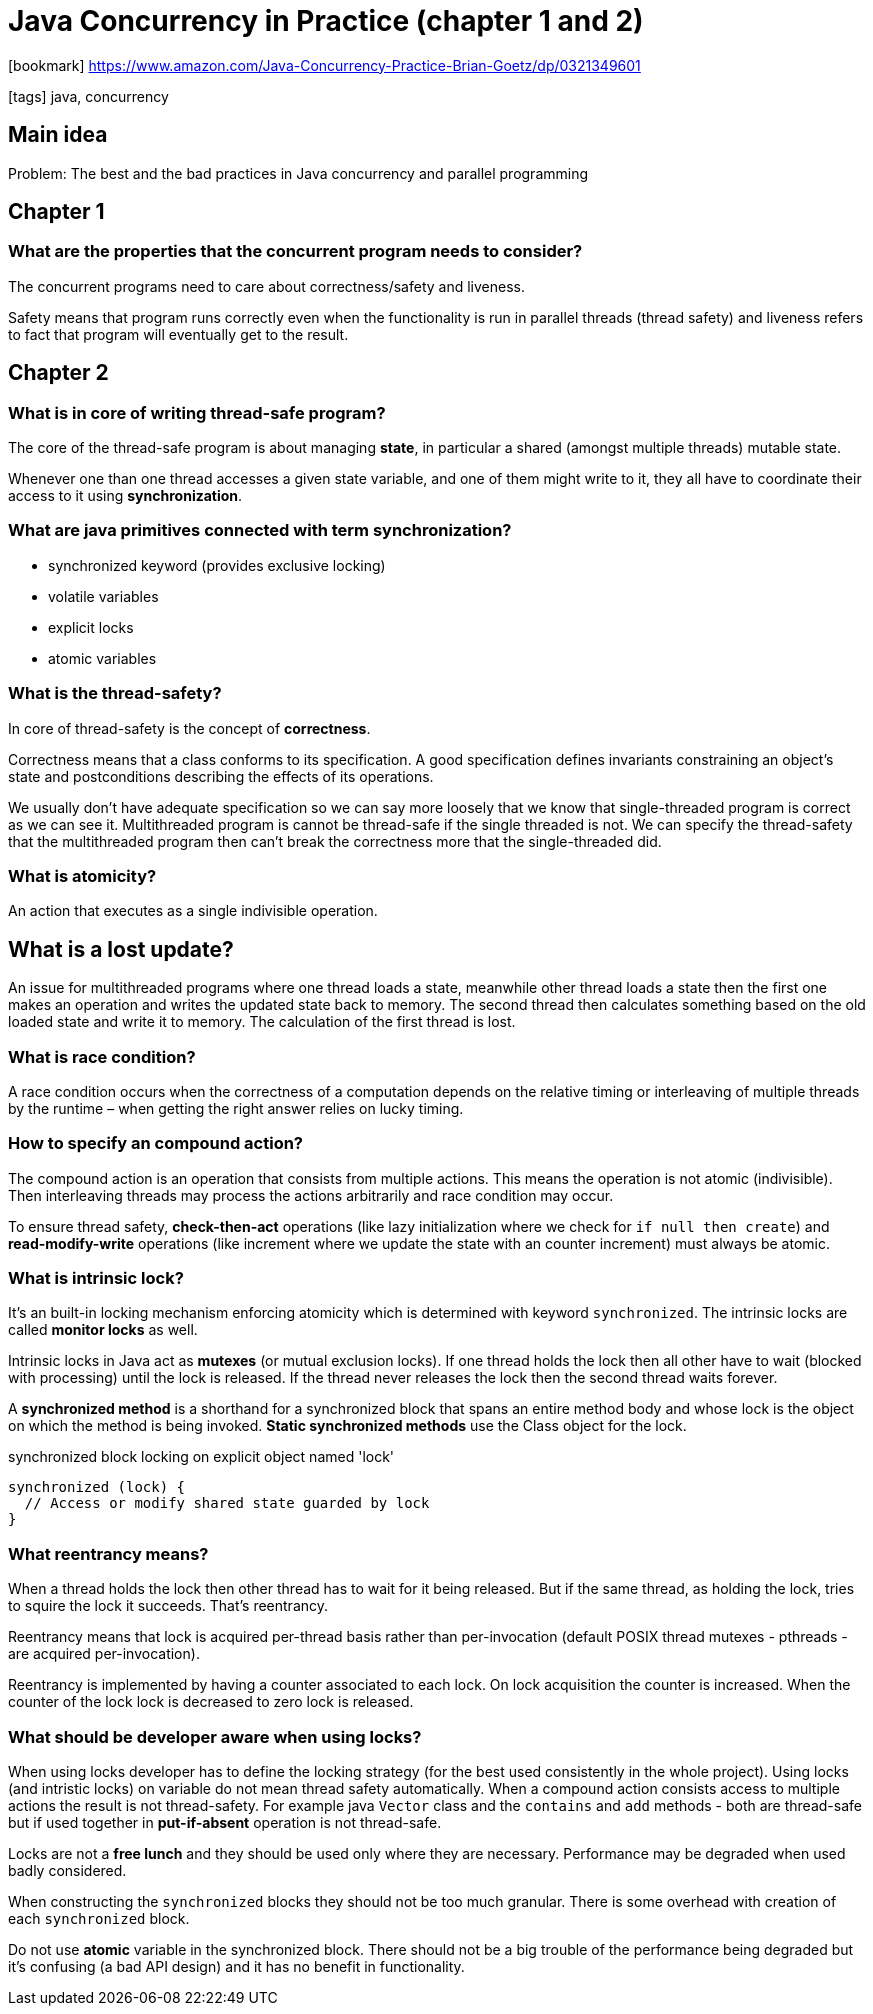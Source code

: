 = Java Concurrency in Practice (chapter 1 and 2)

:icons: font

icon:bookmark[] https://www.amazon.com/Java-Concurrency-Practice-Brian-Goetz/dp/0321349601

icon:tags[] java, concurrency

== Main idea

Problem:   The best and the bad practices in Java concurrency and parallel programming

== Chapter 1

=== What are the properties that the concurrent program needs to consider?

The concurrent programs need to care about correctness/safety and liveness.

Safety means that program runs correctly even when the functionality is run in parallel threads
(thread safety) and liveness refers to fact that program will eventually get to the result.

== Chapter 2

=== What is in core of writing thread-safe program?

The core of the thread-safe program is about managing *state*, in particular a shared (amongst multiple threads) mutable state.

Whenever one than one thread accesses a given state variable, and one of them might write to it,
they all have to coordinate their access to it using *synchronization*.

=== What are java primitives connected with term *synchronization*?

* synchronized keyword (provides exclusive locking)
* volatile variables
* explicit locks
* atomic variables

=== What is the thread-safety?

In core of thread-safety is the concept of *correctness*.

Correctness means that a class conforms to its specification. A good specification
defines invariants constraining an object’s state and postconditions describing the
effects of its operations.

We usually don't have adequate specification so we can say more loosely that we know that
single-threaded program is correct as we can see it.
Multithreaded program is cannot be thread-safe if the single threaded is not.
We can specify the thread-safety that the multithreaded program then can't break the correctness
more that the single-threaded did.

=== What is atomicity?

An action that executes as a single indivisible operation.

== What is a lost update?

An issue for multithreaded programs where one thread loads a state, meanwhile other
thread loads a state then the first one makes an operation and writes the updated state
back to memory.
The second thread then calculates something based on the old loaded state and write
it to memory. The calculation of the first thread is lost.

=== What is race condition?

A race condition occurs when the correctness of a computation depends
on the relative timing or interleaving of multiple threads by the runtime
&ndash; when getting the right answer relies on lucky timing.

=== How to specify an compound action?

The compound action is an operation that consists from multiple actions.
This means the operation is not atomic (indivisible). Then interleaving threads
may process the actions arbitrarily and race condition may occur.

To ensure thread safety, *check-then-act* operations (like lazy initialization where we check for `if null then create`)
and *read-modify-write* operations (like increment where we update the state with an counter increment)
must always be atomic.

=== What is intrinsic lock?

It's an built-in locking mechanism enforcing atomicity which is determined with keyword `synchronized`.
The intrinsic locks are called *monitor locks* as well.

Intrinsic locks in Java act as *mutexes* (or mutual exclusion locks).
If one thread holds the lock then all other have to wait (blocked with processing)
until the lock is released. If the thread never releases the lock then the second
thread waits forever.

A *synchronized method* is a shorthand for a synchronized block that spans an entire method body
and whose lock is the object on which the method is being invoked.
*Static synchronized methods* use the Class object for the lock.

.synchronized block locking on explicit object named 'lock'
[source,java]
----
synchronized (lock) {
  // Access or modify shared state guarded by lock
}
----

=== What reentrancy means?

When a thread holds the lock then other thread has to wait for it being released.
But if the same thread, as holding the lock, tries to squire the lock it succeeds.
That's reentrancy.

Reentrancy means that lock is acquired per-thread basis rather than per-invocation
(default POSIX thread mutexes - pthreads - are acquired per-invocation).

Reentrancy is implemented by having a counter associated to each lock. On lock acquisition
the counter is increased. When the counter of the lock lock is decreased to zero lock is released.

=== What should be developer aware when using locks?

When using locks developer has to define the locking strategy (for the best used consistently
in the whole project). Using locks (and intristic locks) on variable do not mean thread safety
automatically. When a compound action consists access to multiple actions the result is not thread-safety.
For example java `Vector` class and the `contains` and `add` methods - both are thread-safe
but if used together in *put-if-absent* operation is not thread-safe.

Locks are not a *free lunch* and they should be used only where they are necessary.
Performance may be degraded when used badly considered.

When constructing the `synchronized` blocks they should not be too much granular.
There is some overhead with creation of each `synchronized` block.

Do not use *atomic* variable in the synchronized block. There should not be a big trouble
of the performance being degraded but it's confusing (a bad API design)
and it has no benefit in functionality.

